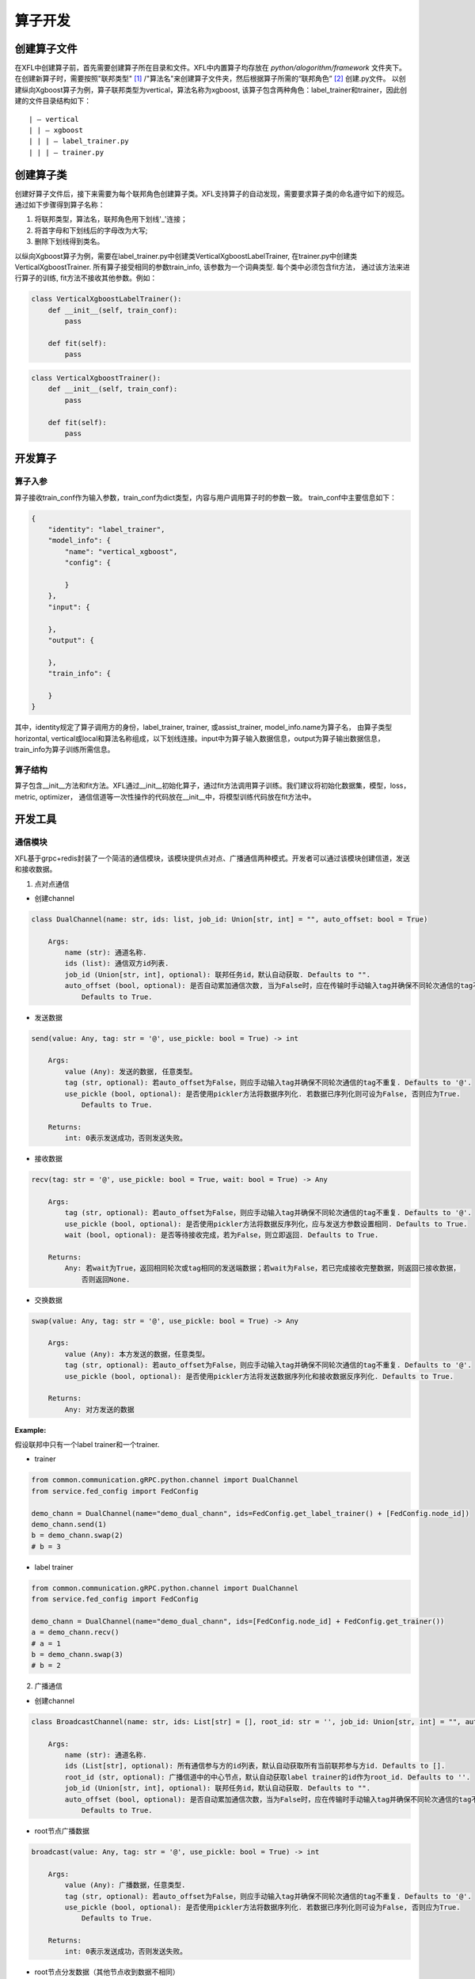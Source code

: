===========
算子开发
===========

创建算子文件
============

在XFL中创建算子前，首先需要创建算子所在目录和文件。XFL中内置算子均存放在 `python/alogorithm/framework` 文件夹下。
在创建新算子时，需要按照"联邦类型" [#type]_ /"算法名"来创建算子文件夹，然后根据算子所需的“联邦角色” [#role]_ 创建.py文件。
以创建纵向Xgboost算子为例，算子联邦类型为vertical，算法名称为xgboost, 该算子包含两种角色：label_trainer和trainer，因此创建的文件目录结构如下：

::

    | — vertical
    | | — xgboost
    | | | — label_trainer.py
    | | | — trainer.py


创建算子类
============

创建好算子文件后，接下来需要为每个联邦角色创建算子类。XFL支持算子的自动发现，需要要求算子类的命名遵守如下的规范。
通过如下步骤得到算子名称：

1. 将联邦类型，算法名，联邦角色用下划线'_'连接；
#. 将首字母和下划线后的字母改为大写;
#. 删除下划线得到类名。

以纵向Xgboost算子为例，需要在label_trainer.py中创建类VerticalXgboostLabelTrainer, 在trainer.py中创建类VerticalXgboostTrainer. 
所有算子接受相同的参数train_info, 该参数为一个词典类型. 每个类中必须包含fit方法，
通过该方法来进行算子的训练, fit方法不接收其他参数。例如：

.. code-block:: python

    class VerticalXgboostLabelTrainer():
        def __init__(self, train_conf):
            pass

        def fit(self):
            pass


.. code-block:: python

    class VerticalXgboostTrainer():
        def __init__(self, train_conf):
            pass

        def fit(self):
            pass


开发算子
=============

算子入参
-------------

算子接收train_conf作为输入参数，train_conf为dict类型，内容与用户调用算子时的参数一致。 train_conf中主要信息如下：

.. code-block:: json

    {
        "identity": "label_trainer",
        "model_info": {
            "name": "vertical_xgboost",
            "config": {

            }
        },
        "input": {

        },
        "output": {

        },
        "train_info": {

        }
    }

其中，identity规定了算子调用方的身份，label_trainer, trainer, 或assist_trainer, model_info.name为算子名，
由算子类型horizontal, vertical或local和算法名称组成，以下划线连接。input中为算子输入数据信息，output为算子输出数据信息，train_info为算子训练所需信息。

算子结构
-------------

算子包含__init__方法和fit方法。XFL通过__init__初始化算子，通过fit方法调用算子训练。我们建议将初始化数据集，模型，loss，metric, optimizer，
通信信道等一次性操作的代码放在__init__中，将模型训练代码放在fit方法中。

开发工具
=============

通信模块
-------------

XFL基于grpc+redis封装了一个简洁的通信模块，该模块提供点对点、广播通信两种模式。开发者可以通过该模块创建信道，发送和接收数据。

1. 点对点通信

- 创建channel

.. code-block:: 

    class DualChannel(name: str, ids: list, job_id: Union[str, int] = "", auto_offset: bool = True)
    
        Args:
            name (str): 通道名称.
            ids (list): 通信双方id列表.
            job_id (Union[str, int], optional): 联邦任务id，默认自动获取. Defaults to "".
            auto_offset (bool, optional): 是否自动累加通信次数, 当为False时，应在传输时手动输入tag并确保不同轮次通信的tag不重复. 
                Defaults to True.
   

- 发送数据

.. code-block:: 

    send(value: Any, tag: str = '@', use_pickle: bool = True) -> int

        Args:
            value (Any): 发送的数据, 任意类型。
            tag (str, optional): 若auto_offset为False，则应手动输入tag并确保不同轮次通信的tag不重复. Defaults to '@'.
            use_pickle (bool, optional): 是否使用pickler方法将数据序列化. 若数据已序列化则可设为False, 否则应为True. 
                Defaults to True.

        Returns:
            int: 0表示发送成功，否则发送失败。

- 接收数据

.. code-block:: 

    recv(tag: str = '@', use_pickle: bool = True, wait: bool = True) -> Any
    
        Args:
            tag (str, optional): 若auto_offset为False，则应手动输入tag并确保不同轮次通信的tag不重复. Defaults to '@'.
            use_pickle (bool, optional): 是否使用pickler方法将数据反序列化，应与发送方参数设置相同. Defaults to True.
            wait (bool, optional): 是否等待接收完成，若为False，则立即返回. Defaults to True.

        Returns:
            Any: 若wait为True，返回相同轮次或tag相同的发送端数据；若wait为False，若已完成接收完整数据，则返回已接收数据，
                否则返回None.
        
- 交换数据

.. code-block:: 

    swap(value: Any, tag: str = '@', use_pickle: bool = True) -> Any

        Args:
            value (Any): 本方发送的数据，任意类型。
            tag (str, optional): 若auto_offset为False，则应手动输入tag并确保不同轮次通信的tag不重复. Defaults to '@'.
            use_pickle (bool, optional): 是否使用pickler方法将发送数据序列化和接收数据反序列化. Defaults to True.

        Returns:
            Any: 对方发送的数据


:Example:

假设联邦中只有一个label trainer和一个trainer.

- trainer

.. code-block:: 

    from common.communication.gRPC.python.channel import DualChannel
    from service.fed_config import FedConfig

    demo_chann = DualChannel(name="demo_dual_chann", ids=FedConfig.get_label_trainer() + [FedConfig.node_id])
    demo_chann.send(1)
    b = demo_chann.swap(2) 
    # b = 3


- label trainer

.. code-block:: 

    from common.communication.gRPC.python.channel import DualChannel
    from service.fed_config import FedConfig

    demo_chann = DualChannel(name="demo_dual_chann", ids=[FedConfig.node_id] + FedConfig.get_trainer())
    a = demo_chann.recv() 
    # a = 1
    b = demo_chann.swap(3) 
    # b = 2


2. 广播通信

- 创建channel

.. code-block:: 

    class BroadcastChannel(name: str, ids: List[str] = [], root_id: str = '', job_id: Union[str, int] = "", auto_offset: bool = True)
    
        Args:
            name (str): 通道名称.
            ids (List[str], optional): 所有通信参与方的id列表，默认自动获取所有当前联邦参与方id. Defaults to [].
            root_id (str, optional): 广播信道中的中心节点，默认自动获取label trainer的id作为root_id. Defaults to ''.
            job_id (Union[str, int], optional): 联邦任务id，默认自动获取. Defaults to "".
            auto_offset (bool, optional): 是否自动累加通信次数，当为False时，应在传输时手动输入tag并确保不同轮次通信的tag不重复.
                Defaults to True.

-  root节点广播数据

.. code-block:: 

    broadcast(value: Any, tag: str = '@', use_pickle: bool = True) -> int

        Args:
            value (Any): 广播数据，任意类型.
            tag (str, optional): 若auto_offset为False，则应手动输入tag并确保不同轮次通信的tag不重复. Defaults to '@'.
            use_pickle (bool, optional): 是否使用pickler方法将数据序列化. 若数据已序列化则可设为False, 否则应为True. 
                Defaults to True.

        Returns:
            int: 0表示发送成功，否则发送失败。


- root节点分发数据（其他节点收到数据不相同）

.. code-block:: 

    scatter(values: List[Any], tag: str = '@', use_pickle: bool = True) -> int

        Args:
            values (List[Any]): 分发数据。list长度等于其他通信节点的数量，第i个位置的数据发送到第i个通信节点。通信节点的顺序
                与初始化时ids中的节点顺序一致（不包括root节点）。
            tag (str, optional): 若auto_offset为False，则应手动输入tag并确保不同轮次通信的tag不重复. Defaults to '@'.
            use_pickle (bool, optional): 是否使用pickler方法将数据序列化. 若数据已序列化则可设为False, 否则应为True. 
                Defaults to True.

        Returns:
            int: 0表示发送成功，否则发送失败。

- root节点接收数据

.. code-block:: 

    collect(tag: str = '@', use_pickle: bool = True) -> List[Any]

        Args:
            tag (str, optional): 若auto_offset为False，则应手动输入tag并确保不同轮次通信的tag不重复. Defaults to '@'.
            use_pickle (bool, optional): 是否使用pickler方法将数据序列化. 若数据已序列化则可设为False, 否则应为True. 
                Defaults to True.

        Returns:
            List[Any]: 收到的数据。list长度等于其他通信节点的数量，第i个位置的数据为第i个通信节点发送的数据。通信节点的顺序
                与初始化时ids中的节点顺序一致（不包括root节点）。

- 非root节点发送数据到root

.. code-block:: 

    send(value: Any, tag: str = '@', use_pickle: bool = True) -> int

        Args:
            value (Any): 发送的数据，任意类型.
            tag (str, optional): 若auto_offset为False，则应手动输入tag并确保不同轮次通信的tag不重复. Defaults to '@'.
            use_pickle (bool, optional): 是否使用pickler方法将数据序列化. 若数据已序列化则可设为False, 否则应为True. 
                Defaults to True.
        Returns:
            int: 0表示发送成功，否则发送失败。

- 非root节点从root接收数据

.. code-block:: 

    recv(tag: str = '@', use_pickle: bool = True) -> Any

        Args:
            tag (str, optional): 若auto_offset为False，则应手动输入tag并确保不同轮次通信的tag不重复. Defaults to '@'.
            use_pickle (bool, optional): 是否使用pickler方法将数据序列化. 若数据已序列化则可设为False, 否则应为True. 
                Defaults to True.

        Returns:
            Any: 收到的数据.


:Example:

以root节点为assist_trainer，其他节点为trainer节点, 顺序为node-1, node-2为例。

- assist_trainer

.. code-block:: 

    from common.communication.gRPC.python.channel import BroadcastChannel
    from service.fed_config import FedConfig

    demo_chann = BroadcastChannel(name='demo_broadcast_chann',
                                ids=FedConfig.get_trainer() + [FedConfig.get_assist_trainer()],
                                root_id=FedConfig.get_assist_trainer())

    demo_chann.broadcast(1)
    demo_chann.scatter([2, 3])
    a = demo_chann.collect()
    # a = [4, 5]

- trainer: node-1

.. code-block:: 

    from common.communication.gRPC.python.channel import BroadcastChannel
    from service.fed_config import FedConfig

    demo_chann = BroadcastChannel(name='demo_broadcast_chann',
                                ids=FedConfig.get_trainer() + [FedConfig.get_assist_trainer()],
                                root_id=FedConfig.get_assist_trainer())
    a = demo_chann.recv()
    # a = 1
    a = demo_chann.recv()
    # a = 2
    demo_chann.send(4)

- trainer: node-2

.. code-block:: 

    from common.communication.gRPC.python.channel import BroadcastChannel
    from service.fed_config import FedConfig

    demo_chann = BroadcastChannel(name='demo_broadcast_chann',
                                ids=FedConfig.get_trainer() + [FedConfig.get_assist_trainer()],
                                root_id=FedConfig.get_assist_trainer())
    a = demo_chann.recv()
    # a = 1
    a = demo_chann.recv()
    # a = 3
    demo_chann.send(5)

聚合模块
-------------

聚合模块的参与方分为两种：root和leaf，其中root为中心节点，可进行参数的广播和聚合；leaf为非中心节点，可进行参数的上传和下载。
聚合模块支持明文聚合和密文聚合，其中密文聚合目前支持一次一密 [#FedAvg]_ 的加密方式。

1. 中心节点

XFL支持两种中心节点的初始化，分别是AggregationPlainRoot和AggregationOTPRoot，其中AggregationOTPRoot是支持一次一密的加密聚合。

- 创建实例

.. code-block:: 

    get_aggregation_root_inst(sec_conf: dict, root_id: str = '', leaf_ids: list[str] = []) -> Union[AggregationPlainRoot, AggregationOTPRoot]

        Args:
            sec_conf (dict): 安全参数。包含关键字method, 值为plain或者otp. 若为otp，则还应包含otp的配置参数，具体的参数见下方示例。
            root_id (str, optional): 中心节点id. 默认取assist_trainer的id. Defaults to ''.
            leaf_ids (list[str], optional): 非中心节点id列表. 默认取label_trainer和trainer的并集. Defaults to [].

        Returns:
            Union[AggregationPlainRoot, AggregationOTPRoot]: 根据sec_conf的配置返回AggregationPlainRoot或AggregationOTPRoot的实例。

sec_conf的示例如下：

**明文的配置：**

.. code-block:: json

    {
        "method": "plain"
    }
    
**一次一密的配置：**

.. code-block:: json

    {
        "method": "otp",
        "key_bitlength": 64,
        "data_type": "torch.Tensor",
        "key_exchange": {
            "key_bitlength": 3072,
            "optimized": true
        },
        "csprng": {
            "name": "hmac_drbg",
            "method": "sha512"
        }
    }

中心节点包含以下方法：

- 设置root节点待分发的原始全局数据

.. code-block:: 

    set_initial_params(params: OrderedDict) -> None

        Args:
            params (OrderedDict): 原始全局数据.

- 接收非中心节点数据并计算聚合数据，聚合公式为: :math:`\sum_{i} parameters_i \cdot parameters\_weight_i`

.. code-block:: 

    aggregate() -> OrderedDict

        Returns:
            OrderedDict: 聚合后的数据.

- 广播数据到所有非中心节点

.. code-block:: 

    broadcast(params: OrderedDict) -> int

        Args:
            params (OrderedDict): 待分发的全局数据.

        Returns:
            int: 0表示广播成功，否则失败.

2. 非中心节点

与中心节点对应，非中心节点也包含两种：AggregationPlainLeaf和AggregationOTPLeaf. 通过如下函数初始化：

- 创建实例

.. code-block:: 

    get_aggregation_leaf_inst(sec_conf: dict, root_id: str = '', leaf_ids: list[str] = []) -> Union[AggregationPlainLeaf, AggregationOTPLeaf]

        Args:
            sec_conf (dict): 安全参数。与get_aggregation_leaf_inst中sec_conf参数相同。
            root_id (str, optional): 中心节点id. 默认取assist_trainer的id. Defaults to ''.
            leaf_ids (list[str], optional): 非中心节点id列表. 默认取除label_trainer和trainer的并集. Defaults to [].

        Returns:
            Union[AggregationPlainLeaf, AggregationOTPLeaf]: 根据sec_conf的配置返回AggregationPlainLeaf或AggregationOTPLeaf的实例。

非中心节点包含以下方法：

- 上传数据和数据的权重到中心节点

.. code-block:: 

    upload(parameters: OrderedDict, parameters_weight: float) -> int

        Args:
            parameters (OrderedDict): 要上传的数据.
            parameters_weight (float): 上传数据的权重.

        Returns:
            int: 0表示上传成功，否则失败.

- 从中心节点下载数据

.. code-block:: 

    download() -> OrderedDict

        Returns:
            OrderedDict: 下载数据.




横向联邦算子开发
================

与纵向联邦不同，横向联邦通信模式一般比较固定，XFL提供了预置的模版类，开发者可以使用模版快速开发横向模型。
目前XFL提供了基于FedAvg的横向联邦模版类，
见 `FedAvgTemplateAssistTrainer <../../../../python/algorithm/core/horizontal/template/torch/fedavg/assist_trainer.py>`_ , 
`FedAvgTemplateLabelTrainer <../../../../python/algorithm/core/horizontal/template/torch/fedavg/label_trainer.py>`_ , 使用该模版的开发实例可参考 `HorizontalLogisticRegressionAssistTrainer <../../../../python/algorithm/framework/horizontal/logistic_regression/assist_trainer.py>`_ , `HorizontalLogisticRegressionLabelTrainer <../../../../python/algorithm/framework/horizontal/logistic_regression/label_trainer.py>`_ .


:说明:

.. [#type] XFL目前支持三种算子类型：horizontal, vertical和local.
.. [#role] XFL支持三种联邦角色：assist_trainer, label_trainer和trainer.
.. [#FedAvg] Bonawitz K, Ivanov V, Kreuter B, et al. Practical secure aggregation for privacy-preserving machine learning[C]//proceedings of the 2017 ACM SIGSAC Conference on Computer and Communications Security. 2017: 1175-1191.
